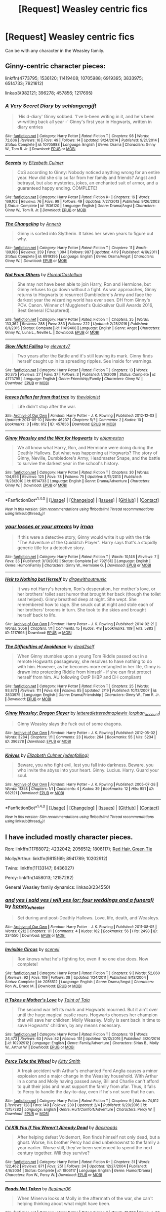 #+TITLE: [Request] Weasley centric fics

* [Request] Weasley centric fics
:PROPERTIES:
:Author: misswampus
:Score: 8
:DateUnix: 1499615304.0
:DateShort: 2017-Jul-09
:FlairText: Request
:END:
Can be with any character in the Weasley family.


** Ginny-centric character pieces:

linkffn(4773795; 1536120; 11419408; 10705988; 6919395; 3833975; 6514733; 7921612)

linkao3(982121; 396278; 457856; 1217695)
:PROPERTIES:
:Author: PsychoGeek
:Score: 6
:DateUnix: 1499622173.0
:DateShort: 2017-Jul-09
:END:

*** [[http://www.fanfiction.net/s/10705988/1/][*/A Very Secret Diary/*]] by [[https://www.fanfiction.net/u/1202751/schlangengift][/schlangengift/]]

#+begin_quote
  'His d-diary' Ginny sobbed. 'I've b-been writing in it, and he's been w-writing back all year -' Ginny's first year in Hogwarts, written in diary entries
#+end_quote

^{/Site/: [[http://www.fanfiction.net/][fanfiction.net]] *|* /Category/: Harry Potter *|* /Rated/: Fiction T *|* /Chapters/: 98 *|* /Words/: 72,606 *|* /Reviews/: 16 *|* /Favs/: 49 *|* /Follows/: 14 *|* /Updated/: 9/24/2014 *|* /Published/: 9/21/2014 *|* /Status/: Complete *|* /id/: 10705988 *|* /Language/: English *|* /Genre/: Drama *|* /Characters/: Ginny W., Tom R. Jr. *|* /Download/: [[http://www.ff2ebook.com/old/ffn-bot/index.php?id=10705988&source=ff&filetype=epub][EPUB]] or [[http://www.ff2ebook.com/old/ffn-bot/index.php?id=10705988&source=ff&filetype=mobi][MOBI]]}

--------------

[[http://www.fanfiction.net/s/1536120/1/][*/Secrets/*]] by [[https://www.fanfiction.net/u/461224/Elizabeth-Culmer][/Elizabeth Culmer/]]

#+begin_quote
  CoS according to Ginny: Nobody noticed anything wrong for an entire year. How did she slip so far from her family and friends? Angst and betrayal, but also mysteries, jokes, an enchanted suit of armor, and a guaranteed happy ending. COMPLETE!
#+end_quote

^{/Site/: [[http://www.fanfiction.net/][fanfiction.net]] *|* /Category/: Harry Potter *|* /Rated/: Fiction K+ *|* /Chapters/: 16 *|* /Words/: 169,102 *|* /Reviews/: 76 *|* /Favs/: 99 *|* /Follows/: 49 *|* /Updated/: 7/27/2013 *|* /Published/: 9/26/2003 *|* /Status/: Complete *|* /id/: 1536120 *|* /Language/: English *|* /Genre/: Drama/Angst *|* /Characters/: Ginny W., Tom R. Jr. *|* /Download/: [[http://www.ff2ebook.com/old/ffn-bot/index.php?id=1536120&source=ff&filetype=epub][EPUB]] or [[http://www.ff2ebook.com/old/ffn-bot/index.php?id=1536120&source=ff&filetype=mobi][MOBI]]}

--------------

[[http://www.fanfiction.net/s/6919395/1/][*/The Changeling/*]] by [[https://www.fanfiction.net/u/763509/Annerb][/Annerb/]]

#+begin_quote
  Ginny is sorted into Slytherin. It takes her seven years to figure out why.
#+end_quote

^{/Site/: [[http://www.fanfiction.net/][fanfiction.net]] *|* /Category/: Harry Potter *|* /Rated/: Fiction T *|* /Chapters/: 11 *|* /Words/: 189,186 *|* /Reviews/: 359 *|* /Favs/: 1,094 *|* /Follows/: 987 *|* /Updated/: 4/19 *|* /Published/: 4/19/2011 *|* /Status/: Complete *|* /id/: 6919395 *|* /Language/: English *|* /Genre/: Drama/Angst *|* /Characters/: Ginny W. *|* /Download/: [[http://www.ff2ebook.com/old/ffn-bot/index.php?id=6919395&source=ff&filetype=epub][EPUB]] or [[http://www.ff2ebook.com/old/ffn-bot/index.php?id=6919395&source=ff&filetype=mobi][MOBI]]}

--------------

[[http://www.fanfiction.net/s/11419408/1/][*/Not From Others/*]] by [[https://www.fanfiction.net/u/6993240/FloreatCastellum][/FloreatCastellum/]]

#+begin_quote
  She may not have been able to join Harry, Ron and Hermione, but Ginny refuses to go down without a fight. As war approaches, Ginny returns to Hogwarts to resurrect Dumbledore's Army and face the darkest year the wizarding world has ever seen. DH from Ginny's POV. Canon. Winner of Mugglenet's Quicksilver Quill Awards 2016, Best General (Chaptered).
#+end_quote

^{/Site/: [[http://www.fanfiction.net/][fanfiction.net]] *|* /Category/: Harry Potter *|* /Rated/: Fiction T *|* /Chapters/: 35 *|* /Words/: 133,362 *|* /Reviews/: 288 *|* /Favs/: 383 *|* /Follows/: 222 *|* /Updated/: 2/25/2016 *|* /Published/: 8/1/2015 *|* /Status/: Complete *|* /id/: 11419408 *|* /Language/: English *|* /Genre/: Angst *|* /Characters/: Ginny W., Luna L., Neville L. *|* /Download/: [[http://www.ff2ebook.com/old/ffn-bot/index.php?id=11419408&source=ff&filetype=epub][EPUB]] or [[http://www.ff2ebook.com/old/ffn-bot/index.php?id=11419408&source=ff&filetype=mobi][MOBI]]}

--------------

[[http://www.fanfiction.net/s/4773795/1/][*/Slow Night Falling/*]] by [[https://www.fanfiction.net/u/1677807/eleventy7][/eleventy7/]]

#+begin_quote
  Two years after the Battle and it's still leaving its mark. Ginny finds herself caught up in its spreading ripples. See inside for warnings.
#+end_quote

^{/Site/: [[http://www.fanfiction.net/][fanfiction.net]] *|* /Category/: Harry Potter *|* /Rated/: Fiction T *|* /Chapters/: 13 *|* /Words/: 30,375 *|* /Reviews/: 27 *|* /Favs/: 37 *|* /Follows/: 3 *|* /Published/: 1/6/2009 *|* /Status/: Complete *|* /id/: 4773795 *|* /Language/: English *|* /Genre/: Friendship/Family *|* /Characters/: Ginny W. *|* /Download/: [[http://www.ff2ebook.com/old/ffn-bot/index.php?id=4773795&source=ff&filetype=epub][EPUB]] or [[http://www.ff2ebook.com/old/ffn-bot/index.php?id=4773795&source=ff&filetype=mobi][MOBI]]}

--------------

[[http://archiveofourown.org/works/457856][*/leaves fallen far from that tree/*]] by [[http://www.archiveofourown.org/users/theviolonist/pseuds/theviolonist][/theviolonist/]]

#+begin_quote
  Life didn't stop after the war.
#+end_quote

^{/Site/: [[http://www.archiveofourown.org/][Archive of Our Own]] *|* /Fandom/: Harry Potter - J. K. Rowling *|* /Published/: 2012-12-03 *|* /Updated/: 2013-05-10 *|* /Words/: 46237 *|* /Chapters/: 5/? *|* /Comments/: 2 *|* /Kudos/: 10 *|* /Bookmarks/: 3 *|* /Hits/: 612 *|* /ID/: 457856 *|* /Download/: [[http://archiveofourown.org/downloads/th/theviolonist/457856/leaves%20fallen%20far%20from%20that.epub?updated_at=1387327594][EPUB]] or [[http://archiveofourown.org/downloads/th/theviolonist/457856/leaves%20fallen%20far%20from%20that.mobi?updated_at=1387327594][MOBI]]}

--------------

[[http://www.fanfiction.net/s/6514733/1/][*/Ginny Weasley and the War for Hogwarts/*]] by [[https://www.fanfiction.net/u/2631503/ebjameston][/ebjameston/]]

#+begin_quote
  We all know what Harry, Ron, and Hermione were doing during the Deathly Hallows. But what was happening at Hogwarts? The story of Ginny, Neville, Dumbledore's Army, Headmaster Snape, and the battle to survive the darkest year in the school's history.
#+end_quote

^{/Site/: [[http://www.fanfiction.net/][fanfiction.net]] *|* /Category/: Harry Potter *|* /Rated/: Fiction T *|* /Chapters/: 30 *|* /Words/: 104,956 *|* /Reviews/: 125 *|* /Favs/: 78 *|* /Follows/: 75 *|* /Updated/: 8/15/2013 *|* /Published/: 11/28/2010 *|* /id/: 6514733 *|* /Language/: English *|* /Genre/: Drama/Adventure *|* /Characters/: Ginny W. *|* /Download/: [[http://www.ff2ebook.com/old/ffn-bot/index.php?id=6514733&source=ff&filetype=epub][EPUB]] or [[http://www.ff2ebook.com/old/ffn-bot/index.php?id=6514733&source=ff&filetype=mobi][MOBI]]}

--------------

*FanfictionBot*^{1.4.0} *|* [[[https://github.com/tusing/reddit-ffn-bot/wiki/Usage][Usage]]] | [[[https://github.com/tusing/reddit-ffn-bot/wiki/Changelog][Changelog]]] | [[[https://github.com/tusing/reddit-ffn-bot/issues/][Issues]]] | [[[https://github.com/tusing/reddit-ffn-bot/][GitHub]]] | [[[https://www.reddit.com/message/compose?to=tusing][Contact]]]

^{/New in this version: Slim recommendations using/ ffnbot!slim! /Thread recommendations using/ linksub(thread_id)!}
:PROPERTIES:
:Author: FanfictionBot
:Score: 2
:DateUnix: 1499622395.0
:DateShort: 2017-Jul-09
:END:


*** [[http://www.fanfiction.net/s/7921612/1/][*/your losses or your arrears/*]] by [[https://www.fanfiction.net/u/1335222/irnan][/irnan/]]

#+begin_quote
  If this were a detective story, Ginny would write it up with the title "The Adventure of the Quidditch Player". Harry says that's a stupidly generic title for a detective story.
#+end_quote

^{/Site/: [[http://www.fanfiction.net/][fanfiction.net]] *|* /Category/: Harry Potter *|* /Rated/: Fiction T *|* /Words/: 10,146 *|* /Reviews/: 7 *|* /Favs/: 35 *|* /Published/: 3/13/2012 *|* /Status/: Complete *|* /id/: 7921612 *|* /Language/: English *|* /Genre/: Humor/Family *|* /Characters/: Ginny W., Hermione G. *|* /Download/: [[http://www.ff2ebook.com/old/ffn-bot/index.php?id=7921612&source=ff&filetype=epub][EPUB]] or [[http://www.ff2ebook.com/old/ffn-bot/index.php?id=7921612&source=ff&filetype=mobi][MOBI]]}

--------------

[[http://archiveofourown.org/works/1217695][*/Heir to Nothing but Herself/*]] by [[http://www.archiveofourown.org/users/dirgewithoutmusic/pseuds/dirgewithoutmusic][/dirgewithoutmusic/]]

#+begin_quote
  It was not Harry's heroism, Ron's desperation, her mother's love, or her brothers' toilet seat humor that brought her back (though the toilet seat helped). Ginny breathed deep at night. She wept. She remembered how to rage. She snuck out at night and stole each of her brothers' brooms in turn. She took to the skies and brought herself back to life.
#+end_quote

^{/Site/: [[http://www.archiveofourown.org/][Archive of Our Own]] *|* /Fandom/: Harry Potter - J. K. Rowling *|* /Published/: 2014-02-21 *|* /Words/: 3056 *|* /Chapters/: 1/1 *|* /Comments/: 15 *|* /Kudos/: 418 *|* /Bookmarks/: 109 *|* /Hits/: 5883 *|* /ID/: 1217695 *|* /Download/: [[http://archiveofourown.org/downloads/di/dirgewithoutmusic/1217695/Heir%20to%20Nothing%20but%20Herself.epub?updated_at=1395259373][EPUB]] or [[http://archiveofourown.org/downloads/di/dirgewithoutmusic/1217695/Heir%20to%20Nothing%20but%20Herself.mobi?updated_at=1395259373][MOBI]]}

--------------

[[http://www.fanfiction.net/s/3833975/1/][*/The Difficulties of Avoidance/*]] by [[https://www.fanfiction.net/u/886927/dead2self][/dead2self/]]

#+begin_quote
  When Ginny stumbles upon a young Tom Riddle passed out in a remote Hogwarts passageway, she resolves to have nothing to do with him. However, as he becomes more entangled in her life, Ginny is drawn into protecting Riddle from himself - if she can first protect herself from him. AU following OotP (HBP and DH compliant)
#+end_quote

^{/Site/: [[http://www.fanfiction.net/][fanfiction.net]] *|* /Category/: Harry Potter *|* /Rated/: Fiction T *|* /Chapters/: 25 *|* /Words/: 93,870 *|* /Reviews/: 111 *|* /Favs/: 68 *|* /Follows/: 85 *|* /Updated/: 2/19 *|* /Published/: 10/13/2007 *|* /id/: 3833975 *|* /Language/: English *|* /Genre/: Drama/Friendship *|* /Characters/: Ginny W., Tom R. Jr. *|* /Download/: [[http://www.ff2ebook.com/old/ffn-bot/index.php?id=3833975&source=ff&filetype=epub][EPUB]] or [[http://www.ff2ebook.com/old/ffn-bot/index.php?id=3833975&source=ff&filetype=mobi][MOBI]]}

--------------

[[http://archiveofourown.org/works/396278][*/Ginny Weasley: Dragon Slayer/*]] by [[http://www.archiveofourown.org/users/lettered/pseuds/lettered/users/lettered/pseuds/lettered/users/orphan_account/pseuds/maplewix][/letteredletteredmaplewix (orphan_account)/]]

#+begin_quote
  Ginny Weasley slays the fuck out of some dragons.
#+end_quote

^{/Site/: [[http://www.archiveofourown.org/][Archive of Our Own]] *|* /Fandom/: Harry Potter - J. K. Rowling *|* /Published/: 2012-05-02 *|* /Words/: 3284 *|* /Chapters/: 1/1 *|* /Comments/: 23 *|* /Kudos/: 264 *|* /Bookmarks/: 55 *|* /Hits/: 5234 *|* /ID/: 396278 *|* /Download/: [[http://archiveofourown.org/downloads/le/lettered/396278/Ginny%20Weasley%20Dragon%20Slayer.epub?updated_at=1387572142][EPUB]] or [[http://archiveofourown.org/downloads/le/lettered/396278/Ginny%20Weasley%20Dragon%20Slayer.mobi?updated_at=1387572142][MOBI]]}

--------------

[[http://archiveofourown.org/works/982121][*/Knives/*]] by [[http://www.archiveofourown.org/users/edenfalling/pseuds/Elizabeth%20Culmer][/Elizabeth Culmer (edenfalling)/]]

#+begin_quote
  Beware, you who fight evil, lest you fall into darkness. Beware, you who invite the abyss into your heart. Ginny. Lucius. Harry. Guard your soul.
#+end_quote

^{/Site/: [[http://www.archiveofourown.org/][Archive of Our Own]] *|* /Fandom/: Harry Potter - J. K. Rowling *|* /Published/: 2005-07-28 *|* /Words/: 11358 *|* /Chapters/: 1/1 *|* /Comments/: 4 *|* /Kudos/: 39 *|* /Bookmarks/: 12 *|* /Hits/: 951 *|* /ID/: 982121 *|* /Download/: [[http://archiveofourown.org/downloads/El/Elizabeth%20Culmer/982121/Knives.epub?updated_at=1387342154][EPUB]] or [[http://archiveofourown.org/downloads/El/Elizabeth%20Culmer/982121/Knives.mobi?updated_at=1387342154][MOBI]]}

--------------

*FanfictionBot*^{1.4.0} *|* [[[https://github.com/tusing/reddit-ffn-bot/wiki/Usage][Usage]]] | [[[https://github.com/tusing/reddit-ffn-bot/wiki/Changelog][Changelog]]] | [[[https://github.com/tusing/reddit-ffn-bot/issues/][Issues]]] | [[[https://github.com/tusing/reddit-ffn-bot/][GitHub]]] | [[[https://www.reddit.com/message/compose?to=tusing][Contact]]]

^{/New in this version: Slim recommendations using/ ffnbot!slim! /Thread recommendations using/ linksub(thread_id)!}
:PROPERTIES:
:Author: FanfictionBot
:Score: 1
:DateUnix: 1499622397.0
:DateShort: 2017-Jul-09
:END:


** I have included mostly character pieces.

Ron: linkffn(11768072; 4232042; 2056512; 1806117); [[https://forums.spacebattles.com/threads/red-hair-green-tie-hp.334067/][Red Hair, Green Tie]]

Molly/Arthur: linkffn(9815169; 8941789; 10202912)

Twins: linkffn(11133147; 6436027)

Percy: linkffn(1458013; 12157282)

General Weasley family dynamics: linkao3(234550)
:PROPERTIES:
:Author: PsychoGeek
:Score: 2
:DateUnix: 1499621742.0
:DateShort: 2017-Jul-09
:END:

*** [[http://archiveofourown.org/works/234550][*/and yes i said yes i will yes (or: four weddings and a funeral)/*]] by [[http://www.archiveofourown.org/users/honey_wheeler/pseuds/honey_wheeler][/honey_wheeler/]]

#+begin_quote
  Set during and post-Deathly Hallows. Love, life, death, and Weasleys.
#+end_quote

^{/Site/: [[http://www.archiveofourown.org/][Archive of Our Own]] *|* /Fandom/: Harry Potter - J. K. Rowling *|* /Published/: 2011-08-05 *|* /Words/: 6212 *|* /Chapters/: 1/1 *|* /Comments/: 4 *|* /Kudos/: 182 *|* /Bookmarks/: 56 *|* /Hits/: 2498 *|* /ID/: 234550 *|* /Download/: [[http://archiveofourown.org/downloads/ho/honey_wheeler/234550/and%20yes%20i%20said%20yes%20i%20will.epub?updated_at=1387617013][EPUB]] or [[http://archiveofourown.org/downloads/ho/honey_wheeler/234550/and%20yes%20i%20said%20yes%20i%20will.mobi?updated_at=1387617013][MOBI]]}

--------------

[[http://www.fanfiction.net/s/2056512/1/][*/Invisible Circus/*]] by [[https://www.fanfiction.net/u/281568/sceneii][/sceneii/]]

#+begin_quote
  Ron knows what he's fighting for, even if no one else does. Now complete!
#+end_quote

^{/Site/: [[http://www.fanfiction.net/][fanfiction.net]] *|* /Category/: Harry Potter *|* /Rated/: Fiction T *|* /Chapters/: 9 *|* /Words/: 52,060 *|* /Reviews/: 92 *|* /Favs/: 109 *|* /Follows/: 38 *|* /Updated/: 1/24/2011 *|* /Published/: 9/13/2004 *|* /Status/: Complete *|* /id/: 2056512 *|* /Language/: English *|* /Genre/: Drama/Angst *|* /Characters/: Ron W., Draco M. *|* /Download/: [[http://www.ff2ebook.com/old/ffn-bot/index.php?id=2056512&source=ff&filetype=epub][EPUB]] or [[http://www.ff2ebook.com/old/ffn-bot/index.php?id=2056512&source=ff&filetype=mobi][MOBI]]}

--------------

[[http://www.fanfiction.net/s/10202912/1/][*/It Takes a Mother's Love/*]] by [[https://www.fanfiction.net/u/672426/Taint-of-Taia][/Taint of Taia/]]

#+begin_quote
  The second war left its mark and Hogwarts mourned. But it ain't over until the huge magical castle roars. Hogwarts chooses her champion that will save her children: Molly Weasley. Molly is sent back in time to save Hogwarts' children, by any means necessary.
#+end_quote

^{/Site/: [[http://www.fanfiction.net/][fanfiction.net]] *|* /Category/: Harry Potter *|* /Rated/: Fiction T *|* /Chapters/: 10 *|* /Words/: 24,473 *|* /Reviews/: 63 *|* /Favs/: 82 *|* /Follows/: 151 *|* /Updated/: 12/12/2016 *|* /Published/: 3/20/2014 *|* /id/: 10202912 *|* /Language/: English *|* /Genre/: Family/Adventure *|* /Characters/: Sirius B., Molly W., Arthur W. *|* /Download/: [[http://www.ff2ebook.com/old/ffn-bot/index.php?id=10202912&source=ff&filetype=epub][EPUB]] or [[http://www.ff2ebook.com/old/ffn-bot/index.php?id=10202912&source=ff&filetype=mobi][MOBI]]}

--------------

[[http://www.fanfiction.net/s/12157282/1/][*/Percy Take the Wheel/*]] by [[https://www.fanfiction.net/u/1809362/Kitty-Smith][/Kitty Smith/]]

#+begin_quote
  A freak accident with Arthur's enchanted Ford Anglia causes a minor explosion and a major change in the Weasley household. With Arthur in a coma and Molly having passed away, Bill and Charlie can't afford to quit their jobs and must support the family from afar. Thus, it falls to Percy to handle the day-to-day, even if he's not sure that he can.
#+end_quote

^{/Site/: [[http://www.fanfiction.net/][fanfiction.net]] *|* /Category/: Harry Potter *|* /Rated/: Fiction T *|* /Chapters/: 9 *|* /Words/: 74,512 *|* /Reviews/: 128 *|* /Favs/: 149 *|* /Follows/: 230 *|* /Updated/: 2/4 *|* /Published/: 9/20/2016 *|* /id/: 12157282 *|* /Language/: English *|* /Genre/: Hurt/Comfort/Adventure *|* /Characters/: Percy W. *|* /Download/: [[http://www.ff2ebook.com/old/ffn-bot/index.php?id=12157282&source=ff&filetype=epub][EPUB]] or [[http://www.ff2ebook.com/old/ffn-bot/index.php?id=12157282&source=ff&filetype=mobi][MOBI]]}

--------------

[[http://www.fanfiction.net/s/1806117/1/][*/I'd Kill You If You Weren't Already Dead/*]] by [[https://www.fanfiction.net/u/97017/Backroads][/Backroads/]]

#+begin_quote
  After helping defeat Voldemort, Ron finds himself not only dead, but a ghost. Worse, his brother Percy had died unbeknownst to the family a year earlier. Worse still, they've been sentenced to spend the next century together. Will they survive?
#+end_quote

^{/Site/: [[http://www.fanfiction.net/][fanfiction.net]] *|* /Category/: Harry Potter *|* /Rated/: Fiction K+ *|* /Chapters/: 31 *|* /Words/: 122,462 *|* /Reviews/: 871 *|* /Favs/: 251 *|* /Follows/: 34 *|* /Updated/: 12/27/2004 *|* /Published/: 4/6/2004 *|* /Status/: Complete *|* /id/: 1806117 *|* /Language/: English *|* /Genre/: Humor/Drama *|* /Characters/: Ron W., Percy W. *|* /Download/: [[http://www.ff2ebook.com/old/ffn-bot/index.php?id=1806117&source=ff&filetype=epub][EPUB]] or [[http://www.ff2ebook.com/old/ffn-bot/index.php?id=1806117&source=ff&filetype=mobi][MOBI]]}

--------------

[[http://www.fanfiction.net/s/9815169/1/][*/Roads Not Taken/*]] by [[https://www.fanfiction.net/u/436397/Realmer06][/Realmer06/]]

#+begin_quote
  When Minerva looks at Molly in the aftermath of the war, she can't helping thinking about what might have been.
#+end_quote

^{/Site/: [[http://www.fanfiction.net/][fanfiction.net]] *|* /Category/: Harry Potter *|* /Rated/: Fiction T *|* /Words/: 10,382 *|* /Reviews/: 32 *|* /Favs/: 55 *|* /Follows/: 4 *|* /Published/: 11/2/2013 *|* /Status/: Complete *|* /id/: 9815169 *|* /Language/: English *|* /Genre/: Friendship/Hurt/Comfort *|* /Characters/: Minerva M., Molly W. *|* /Download/: [[http://www.ff2ebook.com/old/ffn-bot/index.php?id=9815169&source=ff&filetype=epub][EPUB]] or [[http://www.ff2ebook.com/old/ffn-bot/index.php?id=9815169&source=ff&filetype=mobi][MOBI]]}

--------------

[[http://www.fanfiction.net/s/8941789/1/][*/Really, Arthur/*]] by [[https://www.fanfiction.net/u/2814689/My-Dear-Professor-McGonagall][/My Dear Professor McGonagall/]]

#+begin_quote
  A series of one-shots from the marvelously long and loving lives of Molly Prewett and Arthur Weasley. A sibling piece to "Oh, Harry" and "Honestly, Ronald."
#+end_quote

^{/Site/: [[http://www.fanfiction.net/][fanfiction.net]] *|* /Category/: Harry Potter *|* /Rated/: Fiction K+ *|* /Chapters/: 32 *|* /Words/: 42,726 *|* /Reviews/: 450 *|* /Favs/: 111 *|* /Follows/: 38 *|* /Updated/: 2/24/2013 *|* /Published/: 1/24/2013 *|* /Status/: Complete *|* /id/: 8941789 *|* /Language/: English *|* /Genre/: Romance/Family *|* /Characters/: Molly W., Arthur W. *|* /Download/: [[http://www.ff2ebook.com/old/ffn-bot/index.php?id=8941789&source=ff&filetype=epub][EPUB]] or [[http://www.ff2ebook.com/old/ffn-bot/index.php?id=8941789&source=ff&filetype=mobi][MOBI]]}

--------------

*FanfictionBot*^{1.4.0} *|* [[[https://github.com/tusing/reddit-ffn-bot/wiki/Usage][Usage]]] | [[[https://github.com/tusing/reddit-ffn-bot/wiki/Changelog][Changelog]]] | [[[https://github.com/tusing/reddit-ffn-bot/issues/][Issues]]] | [[[https://github.com/tusing/reddit-ffn-bot/][GitHub]]] | [[[https://www.reddit.com/message/compose?to=tusing][Contact]]]

^{/New in this version: Slim recommendations using/ ffnbot!slim! /Thread recommendations using/ linksub(thread_id)!}
:PROPERTIES:
:Author: FanfictionBot
:Score: 1
:DateUnix: 1499621779.0
:DateShort: 2017-Jul-09
:END:


*** [[http://www.fanfiction.net/s/4232042/1/][*/The Tales of Weasley the Father/*]] by [[https://www.fanfiction.net/u/984896/dieselwriter][/dieselwriter/]]

#+begin_quote
  Who knew all of Ron's screw ups in life would result in helpful advice? Unfortunately for him, his children don't always appreciate his pearls of wisdom. *Chapter 32: Home*
#+end_quote

^{/Site/: [[http://www.fanfiction.net/][fanfiction.net]] *|* /Category/: Harry Potter *|* /Rated/: Fiction K+ *|* /Chapters/: 32 *|* /Words/: 149,008 *|* /Reviews/: 466 *|* /Favs/: 301 *|* /Follows/: 284 *|* /Updated/: 9/2/2013 *|* /Published/: 5/2/2008 *|* /id/: 4232042 *|* /Language/: English *|* /Genre/: Family/Humor *|* /Characters/: Ron W., Hermione G., Hugo W., Rose W. *|* /Download/: [[http://www.ff2ebook.com/old/ffn-bot/index.php?id=4232042&source=ff&filetype=epub][EPUB]] or [[http://www.ff2ebook.com/old/ffn-bot/index.php?id=4232042&source=ff&filetype=mobi][MOBI]]}

--------------

[[http://www.fanfiction.net/s/11133147/1/][*/Seeing Ghosts/*]] by [[https://www.fanfiction.net/u/3667368/Story-Please][/Story Please/]]

#+begin_quote
  Fred and George are so inseparable that most people say their names as some kind of a set. Fred&George. Twins, brothers, business partners. Then the War strikes and nothing is ever the same again. Just when George is finally coming to terms with all that has happened, can it be that Fred is back? Or is it just another loose end come back to haunt him?
#+end_quote

^{/Site/: [[http://www.fanfiction.net/][fanfiction.net]] *|* /Category/: Harry Potter *|* /Rated/: Fiction T *|* /Chapters/: 7 *|* /Words/: 17,092 *|* /Reviews/: 16 *|* /Favs/: 31 *|* /Follows/: 11 *|* /Updated/: 4/28/2015 *|* /Published/: 3/23/2015 *|* /Status/: Complete *|* /id/: 11133147 *|* /Language/: English *|* /Genre/: Humor/Angst *|* /Characters/: George W., Angelina J., OC, Fred W. *|* /Download/: [[http://www.ff2ebook.com/old/ffn-bot/index.php?id=11133147&source=ff&filetype=epub][EPUB]] or [[http://www.ff2ebook.com/old/ffn-bot/index.php?id=11133147&source=ff&filetype=mobi][MOBI]]}

--------------

[[http://www.fanfiction.net/s/6436027/1/][*/Leave Out All the Rest/*]] by [[https://www.fanfiction.net/u/852780/Anna-Fugazzi][/Anna Fugazzi/]]

#+begin_quote
  Nobody expected the year after Fred's death would be easy. But nobody expected George would have to lose so much, just to live through it.
#+end_quote

^{/Site/: [[http://www.fanfiction.net/][fanfiction.net]] *|* /Category/: Harry Potter *|* /Rated/: Fiction T *|* /Chapters/: 11 *|* /Words/: 94,334 *|* /Reviews/: 104 *|* /Favs/: 79 *|* /Follows/: 29 *|* /Updated/: 2/4/2011 *|* /Published/: 10/29/2010 *|* /Status/: Complete *|* /id/: 6436027 *|* /Language/: English *|* /Genre/: Drama *|* /Characters/: George W. *|* /Download/: [[http://www.ff2ebook.com/old/ffn-bot/index.php?id=6436027&source=ff&filetype=epub][EPUB]] or [[http://www.ff2ebook.com/old/ffn-bot/index.php?id=6436027&source=ff&filetype=mobi][MOBI]]}

--------------

[[http://www.fanfiction.net/s/11768072/1/][*/Rise of the Weasley Famiglia/*]] by [[https://www.fanfiction.net/u/2675402/jacobk][/jacobk/]]

#+begin_quote
  Ron never wanted to be a crime boss. Pity he was so good at it. Even if he did spend most of his time worrying about what would happen when his mother found out.
#+end_quote

^{/Site/: [[http://www.fanfiction.net/][fanfiction.net]] *|* /Category/: Harry Potter *|* /Rated/: Fiction K+ *|* /Words/: 2,459 *|* /Reviews/: 90 *|* /Favs/: 308 *|* /Follows/: 360 *|* /Published/: 2/2/2016 *|* /id/: 11768072 *|* /Language/: English *|* /Genre/: Humor/Adventure *|* /Characters/: Ron W. *|* /Download/: [[http://www.ff2ebook.com/old/ffn-bot/index.php?id=11768072&source=ff&filetype=epub][EPUB]] or [[http://www.ff2ebook.com/old/ffn-bot/index.php?id=11768072&source=ff&filetype=mobi][MOBI]]}

--------------

[[http://www.fanfiction.net/s/1458013/1/][*/Percy Weasley: Rogue Demon Hunter/*]] by [[https://www.fanfiction.net/u/5250/Viola][/Viola/]]

#+begin_quote
  It's the summer after OotP, and Percy Weasley is a man without a mission. Mildly crossover-ish with Angel the Series.
#+end_quote

^{/Site/: [[http://www.fanfiction.net/][fanfiction.net]] *|* /Category/: Harry Potter *|* /Rated/: Fiction T *|* /Chapters/: 6 *|* /Words/: 71,412 *|* /Reviews/: 97 *|* /Favs/: 137 *|* /Follows/: 115 *|* /Updated/: 5/1/2011 *|* /Published/: 8/2/2003 *|* /id/: 1458013 *|* /Language/: English *|* /Genre/: Humor *|* /Characters/: Percy W., Ginny W. *|* /Download/: [[http://www.ff2ebook.com/old/ffn-bot/index.php?id=1458013&source=ff&filetype=epub][EPUB]] or [[http://www.ff2ebook.com/old/ffn-bot/index.php?id=1458013&source=ff&filetype=mobi][MOBI]]}

--------------

*FanfictionBot*^{1.4.0} *|* [[[https://github.com/tusing/reddit-ffn-bot/wiki/Usage][Usage]]] | [[[https://github.com/tusing/reddit-ffn-bot/wiki/Changelog][Changelog]]] | [[[https://github.com/tusing/reddit-ffn-bot/issues/][Issues]]] | [[[https://github.com/tusing/reddit-ffn-bot/][GitHub]]] | [[[https://www.reddit.com/message/compose?to=tusing][Contact]]]

^{/New in this version: Slim recommendations using/ ffnbot!slim! /Thread recommendations using/ linksub(thread_id)!}
:PROPERTIES:
:Author: FanfictionBot
:Score: 1
:DateUnix: 1499621783.0
:DateShort: 2017-Jul-09
:END:


** "still too early to dream" linkffn(4035201), "Hating Molly Weasley" linkffn(12154160), "The One" linkffn(11716978), "Stronghold" linkffn(11263274), "A Very Weasley Christmas" linkffn(9929624), "Parallels" linkffn(9591994), "Pity the Living" linkffn(12013983), "Bill Weasley & the Blue Moon" linkffn(12506042), "Sleepless in Scotland" linkffn(11243276), "The Writing on the Wall" linkffn(11939268)
:PROPERTIES:
:Author: Lucylouluna
:Score: 2
:DateUnix: 1499617168.0
:DateShort: 2017-Jul-09
:END:

*** [[http://www.fanfiction.net/s/12013983/1/][*/Pity the Living/*]] by [[https://www.fanfiction.net/u/4273958/VoicesOffCamera][/VoicesOffCamera/]]

#+begin_quote
  He was screaming, calling out for Fred, a request that had never gone unanswered before. His entire body shuttered violently as sobs wracked through him. All at once, he wasn't fighting Charlie anymore, instead collapsing against his oldest brother's form as he dissolved into hysterics. [A look at George's reaction to Fred's death in the Battle of Hogwarts]
#+end_quote

^{/Site/: [[http://www.fanfiction.net/][fanfiction.net]] *|* /Category/: Harry Potter *|* /Rated/: Fiction T *|* /Words/: 2,237 *|* /Reviews/: 11 *|* /Favs/: 33 *|* /Follows/: 4 *|* /Published/: 6/23/2016 *|* /Status/: Complete *|* /id/: 12013983 *|* /Language/: English *|* /Genre/: Hurt/Comfort/Angst *|* /Characters/: George W., Molly W., Charlie W., Fred W. *|* /Download/: [[http://www.ff2ebook.com/old/ffn-bot/index.php?id=12013983&source=ff&filetype=epub][EPUB]] or [[http://www.ff2ebook.com/old/ffn-bot/index.php?id=12013983&source=ff&filetype=mobi][MOBI]]}

--------------

[[http://www.fanfiction.net/s/4035201/1/][*/still too early to dream/*]] by [[https://www.fanfiction.net/u/929663/cupid-painted-blind][/cupid-painted-blind/]]

#+begin_quote
  Sometimes, Molly hates Lily Potter. Drabble, post dh.
#+end_quote

^{/Site/: [[http://www.fanfiction.net/][fanfiction.net]] *|* /Category/: Harry Potter *|* /Rated/: Fiction K+ *|* /Words/: 116 *|* /Reviews/: 101 *|* /Favs/: 183 *|* /Follows/: 15 *|* /Published/: 1/26/2008 *|* /Status/: Complete *|* /id/: 4035201 *|* /Language/: English *|* /Genre/: Angst *|* /Characters/: Molly W. *|* /Download/: [[http://www.ff2ebook.com/old/ffn-bot/index.php?id=4035201&source=ff&filetype=epub][EPUB]] or [[http://www.ff2ebook.com/old/ffn-bot/index.php?id=4035201&source=ff&filetype=mobi][MOBI]]}

--------------

[[http://www.fanfiction.net/s/11243276/1/][*/Sleepless in Scotland/*]] by [[https://www.fanfiction.net/u/1148441/ChatterChick][/ChatterChick/]]

#+begin_quote
  After the events in the Chamber of Secrets, Ginny was perfectly happy again. Or at least, that's what she wanted everyone to believe.
#+end_quote

^{/Site/: [[http://www.fanfiction.net/][fanfiction.net]] *|* /Category/: Harry Potter *|* /Rated/: Fiction M *|* /Words/: 1,751 *|* /Reviews/: 20 *|* /Favs/: 4 *|* /Follows/: 3 *|* /Published/: 5/11/2015 *|* /Status/: Complete *|* /id/: 11243276 *|* /Language/: English *|* /Genre/: Angst *|* /Characters/: Ginny W. *|* /Download/: [[http://www.ff2ebook.com/old/ffn-bot/index.php?id=11243276&source=ff&filetype=epub][EPUB]] or [[http://www.ff2ebook.com/old/ffn-bot/index.php?id=11243276&source=ff&filetype=mobi][MOBI]]}

--------------

[[http://www.fanfiction.net/s/9929624/1/][*/A Very Weasley Christmas/*]] by [[https://www.fanfiction.net/u/4020275/MandyinKC][/MandyinKC/]]

#+begin_quote
  Written for the 25 Days of Christmas Competition. Drabbles and one-shots centered around the Weasley family at Christmas.
#+end_quote

^{/Site/: [[http://www.fanfiction.net/][fanfiction.net]] *|* /Category/: Harry Potter *|* /Rated/: Fiction T *|* /Chapters/: 10 *|* /Words/: 23,037 *|* /Reviews/: 58 *|* /Favs/: 38 *|* /Follows/: 20 *|* /Updated/: 12/20/2013 *|* /Published/: 12/15/2013 *|* /Status/: Complete *|* /id/: 9929624 *|* /Language/: English *|* /Genre/: Family *|* /Characters/: Fleur D., Bill W., Arthur W., Louis W. *|* /Download/: [[http://www.ff2ebook.com/old/ffn-bot/index.php?id=9929624&source=ff&filetype=epub][EPUB]] or [[http://www.ff2ebook.com/old/ffn-bot/index.php?id=9929624&source=ff&filetype=mobi][MOBI]]}

--------------

[[http://www.fanfiction.net/s/9591994/1/][*/Parallels/*]] by [[https://www.fanfiction.net/u/2048302/ncfan][/ncfan/]]

#+begin_quote
  As far as Sirius can see, Weasley family politics aren't that different from Black family politics.
#+end_quote

^{/Site/: [[http://www.fanfiction.net/][fanfiction.net]] *|* /Category/: Harry Potter *|* /Rated/: Fiction K+ *|* /Words/: 1,565 *|* /Reviews/: 47 *|* /Favs/: 256 *|* /Follows/: 22 *|* /Published/: 8/13/2013 *|* /Status/: Complete *|* /id/: 9591994 *|* /Language/: English *|* /Genre/: Family/Drama *|* /Characters/: Sirius B., Percy W., Regulus B. *|* /Download/: [[http://www.ff2ebook.com/old/ffn-bot/index.php?id=9591994&source=ff&filetype=epub][EPUB]] or [[http://www.ff2ebook.com/old/ffn-bot/index.php?id=9591994&source=ff&filetype=mobi][MOBI]]}

--------------

[[http://www.fanfiction.net/s/12154160/1/][*/Hating Molly Weasley/*]] by [[https://www.fanfiction.net/u/7842877/breaksforbirds][/breaksforbirds/]]

#+begin_quote
  "I hate you," says her son. / She barely flinches. "How original."
#+end_quote

^{/Site/: [[http://www.fanfiction.net/][fanfiction.net]] *|* /Category/: Harry Potter *|* /Rated/: Fiction K *|* /Words/: 1,155 *|* /Reviews/: 8 *|* /Favs/: 17 *|* /Follows/: 3 *|* /Published/: 9/18/2016 *|* /Status/: Complete *|* /id/: 12154160 *|* /Language/: English *|* /Genre/: Drama/Family *|* /Download/: [[http://www.ff2ebook.com/old/ffn-bot/index.php?id=12154160&source=ff&filetype=epub][EPUB]] or [[http://www.ff2ebook.com/old/ffn-bot/index.php?id=12154160&source=ff&filetype=mobi][MOBI]]}

--------------

[[http://www.fanfiction.net/s/11263274/1/][*/Stronghold/*]] by [[https://www.fanfiction.net/u/6778891/Celesti-Rivers][/Celesti Rivers/]]

#+begin_quote
  "People change, you know, and then you find you have less in common with old friends and more in common with the strangest people." Percy had built a tall wall around himself - a stronghold - and the only way it was going to come down was by crashing into someone else's soaring fortress. Perhaps, a collision was exactly what they both needed. Percy/Audrey.
#+end_quote

^{/Site/: [[http://www.fanfiction.net/][fanfiction.net]] *|* /Category/: Harry Potter *|* /Rated/: Fiction T *|* /Chapters/: 22 *|* /Words/: 57,503 *|* /Reviews/: 109 *|* /Favs/: 39 *|* /Follows/: 43 *|* /Updated/: 8/17/2015 *|* /Published/: 5/21/2015 *|* /Status/: Complete *|* /id/: 11263274 *|* /Language/: English *|* /Genre/: Romance/Drama *|* /Characters/: <Audrey W., Percy W.> George W., Oliver W. *|* /Download/: [[http://www.ff2ebook.com/old/ffn-bot/index.php?id=11263274&source=ff&filetype=epub][EPUB]] or [[http://www.ff2ebook.com/old/ffn-bot/index.php?id=11263274&source=ff&filetype=mobi][MOBI]]}

--------------

*FanfictionBot*^{1.4.0} *|* [[[https://github.com/tusing/reddit-ffn-bot/wiki/Usage][Usage]]] | [[[https://github.com/tusing/reddit-ffn-bot/wiki/Changelog][Changelog]]] | [[[https://github.com/tusing/reddit-ffn-bot/issues/][Issues]]] | [[[https://github.com/tusing/reddit-ffn-bot/][GitHub]]] | [[[https://www.reddit.com/message/compose?to=tusing][Contact]]]

^{/New in this version: Slim recommendations using/ ffnbot!slim! /Thread recommendations using/ linksub(thread_id)!}
:PROPERTIES:
:Author: FanfictionBot
:Score: 2
:DateUnix: 1499617203.0
:DateShort: 2017-Jul-09
:END:


*** [[http://www.fanfiction.net/s/11939268/1/][*/The Writing on the Wall/*]] by [[https://www.fanfiction.net/u/4841668/Malhearst][/Malhearst/]]

#+begin_quote
  A dangerous mission to the tomb of Mekh and a falcon hieroglyph out of place. Your favourite Bootstrap Weasley is on the case.
#+end_quote

^{/Site/: [[http://www.fanfiction.net/][fanfiction.net]] *|* /Category/: Harry Potter *|* /Rated/: Fiction K+ *|* /Words/: 2,358 *|* /Reviews/: 12 *|* /Follows/: 1 *|* /Published/: 5/10/2016 *|* /id/: 11939268 *|* /Language/: English *|* /Genre/: Adventure/Humor *|* /Characters/: Bill W. *|* /Download/: [[http://www.ff2ebook.com/old/ffn-bot/index.php?id=11939268&source=ff&filetype=epub][EPUB]] or [[http://www.ff2ebook.com/old/ffn-bot/index.php?id=11939268&source=ff&filetype=mobi][MOBI]]}

--------------

[[http://www.fanfiction.net/s/12506042/1/][*/Bill Weasley & the Blue Moon/*]] by [[https://www.fanfiction.net/u/4794111/PixiePatronus13675][/PixiePatronus13675/]]

#+begin_quote
  Expect the unexpected; that's the motto for pregnancy. Third time lucky? Not so much. Fleur has learned the hard way that planning is pointless, child-bearing can be challenging and as for parenthood? It never gets any easier.
#+end_quote

^{/Site/: [[http://www.fanfiction.net/][fanfiction.net]] *|* /Category/: Harry Potter *|* /Rated/: Fiction T *|* /Chapters/: 9 *|* /Words/: 5,615 *|* /Reviews/: 60 *|* /Favs/: 11 *|* /Follows/: 12 *|* /Updated/: 6/7 *|* /Published/: 5/27 *|* /Status/: Complete *|* /id/: 12506042 *|* /Language/: English *|* /Genre/: Family/Hurt/Comfort *|* /Characters/: <Bill W., Fleur D.> Louis W. *|* /Download/: [[http://www.ff2ebook.com/old/ffn-bot/index.php?id=12506042&source=ff&filetype=epub][EPUB]] or [[http://www.ff2ebook.com/old/ffn-bot/index.php?id=12506042&source=ff&filetype=mobi][MOBI]]}

--------------

[[http://www.fanfiction.net/s/11716978/1/][*/The One/*]] by [[https://www.fanfiction.net/u/2412600/Summer-Leigh-Wind][/Summer Leigh Wind/]]

#+begin_quote
  It was Uncle Ignatius who convinced Molly to accept Arthur's proposal. One-Shot.
#+end_quote

^{/Site/: [[http://www.fanfiction.net/][fanfiction.net]] *|* /Category/: Harry Potter *|* /Rated/: Fiction K+ *|* /Words/: 2,155 *|* /Reviews/: 15 *|* /Favs/: 6 *|* /Follows/: 3 *|* /Published/: 1/5/2016 *|* /Status/: Complete *|* /id/: 11716978 *|* /Language/: English *|* /Genre/: Romance/Family *|* /Characters/: <Molly W., Arthur W.> <Ignatius P., Lucretia B.> *|* /Download/: [[http://www.ff2ebook.com/old/ffn-bot/index.php?id=11716978&source=ff&filetype=epub][EPUB]] or [[http://www.ff2ebook.com/old/ffn-bot/index.php?id=11716978&source=ff&filetype=mobi][MOBI]]}

--------------

*FanfictionBot*^{1.4.0} *|* [[[https://github.com/tusing/reddit-ffn-bot/wiki/Usage][Usage]]] | [[[https://github.com/tusing/reddit-ffn-bot/wiki/Changelog][Changelog]]] | [[[https://github.com/tusing/reddit-ffn-bot/issues/][Issues]]] | [[[https://github.com/tusing/reddit-ffn-bot/][GitHub]]] | [[[https://www.reddit.com/message/compose?to=tusing][Contact]]]

^{/New in this version: Slim recommendations using/ ffnbot!slim! /Thread recommendations using/ linksub(thread_id)!}
:PROPERTIES:
:Author: FanfictionBot
:Score: 2
:DateUnix: 1499617207.0
:DateShort: 2017-Jul-09
:END:


*** Thanks!
:PROPERTIES:
:Author: misswampus
:Score: 2
:DateUnix: 1499617964.0
:DateShort: 2017-Jul-09
:END:


** I really enjoyed this.

linkffn(Fox Ears by The Starhorse)
:PROPERTIES:
:Score: 2
:DateUnix: 1499624071.0
:DateShort: 2017-Jul-09
:END:

*** [[http://www.fanfiction.net/s/4009690/1/][*/Fox Ears/*]] by [[https://www.fanfiction.net/u/852445/The-Starhorse][/The Starhorse/]]

#+begin_quote
  The Weasley family is deep in mourning after the battle of Hogwarts, but George has better ideas than to sit around and cry about something he'd rather just fix. And Charlie believes he can do it. Post DH, Charlie's POV.
#+end_quote

^{/Site/: [[http://www.fanfiction.net/][fanfiction.net]] *|* /Category/: Harry Potter *|* /Rated/: Fiction K+ *|* /Words/: 16,648 *|* /Reviews/: 520 *|* /Favs/: 1,473 *|* /Follows/: 136 *|* /Published/: 1/13/2008 *|* /Status/: Complete *|* /id/: 4009690 *|* /Language/: English *|* /Genre/: Drama/Adventure *|* /Characters/: George W., Charlie W. *|* /Download/: [[http://www.ff2ebook.com/old/ffn-bot/index.php?id=4009690&source=ff&filetype=epub][EPUB]] or [[http://www.ff2ebook.com/old/ffn-bot/index.php?id=4009690&source=ff&filetype=mobi][MOBI]]}

--------------

*FanfictionBot*^{1.4.0} *|* [[[https://github.com/tusing/reddit-ffn-bot/wiki/Usage][Usage]]] | [[[https://github.com/tusing/reddit-ffn-bot/wiki/Changelog][Changelog]]] | [[[https://github.com/tusing/reddit-ffn-bot/issues/][Issues]]] | [[[https://github.com/tusing/reddit-ffn-bot/][GitHub]]] | [[[https://www.reddit.com/message/compose?to=tusing][Contact]]]

^{/New in this version: Slim recommendations using/ ffnbot!slim! /Thread recommendations using/ linksub(thread_id)!}
:PROPERTIES:
:Author: FanfictionBot
:Score: 1
:DateUnix: 1499624092.0
:DateShort: 2017-Jul-09
:END:


** I wrote linkffn(12384438)
:PROPERTIES:
:Author: BrynmorEglan
:Score: 1
:DateUnix: 1499661554.0
:DateShort: 2017-Jul-10
:END:

*** [[http://www.fanfiction.net/s/12384438/1/][*/The Weasleys/*]] by [[https://www.fanfiction.net/u/7767518/Brynmor][/Brynmor/]]

#+begin_quote
  AU. Harry Potter always wondered about how easily the Weasley family accepted him. Turns out, he wasn't the first child taken in. So yeah, this turned out darker than I intended. Whoops. One shot.
#+end_quote

^{/Site/: [[http://www.fanfiction.net/][fanfiction.net]] *|* /Category/: Harry Potter *|* /Rated/: Fiction K+ *|* /Words/: 2,027 *|* /Reviews/: 9 *|* /Favs/: 24 *|* /Follows/: 7 *|* /Published/: 2/27 *|* /Status/: Complete *|* /id/: 12384438 *|* /Language/: English *|* /Genre/: Drama/Family *|* /Download/: [[http://www.ff2ebook.com/old/ffn-bot/index.php?id=12384438&source=ff&filetype=epub][EPUB]] or [[http://www.ff2ebook.com/old/ffn-bot/index.php?id=12384438&source=ff&filetype=mobi][MOBI]]}

--------------

*FanfictionBot*^{1.4.0} *|* [[[https://github.com/tusing/reddit-ffn-bot/wiki/Usage][Usage]]] | [[[https://github.com/tusing/reddit-ffn-bot/wiki/Changelog][Changelog]]] | [[[https://github.com/tusing/reddit-ffn-bot/issues/][Issues]]] | [[[https://github.com/tusing/reddit-ffn-bot/][GitHub]]] | [[[https://www.reddit.com/message/compose?to=tusing][Contact]]]

^{/New in this version: Slim recommendations using/ ffnbot!slim! /Thread recommendations using/ linksub(thread_id)!}
:PROPERTIES:
:Author: FanfictionBot
:Score: 1
:DateUnix: 1499661575.0
:DateShort: 2017-Jul-10
:END:
